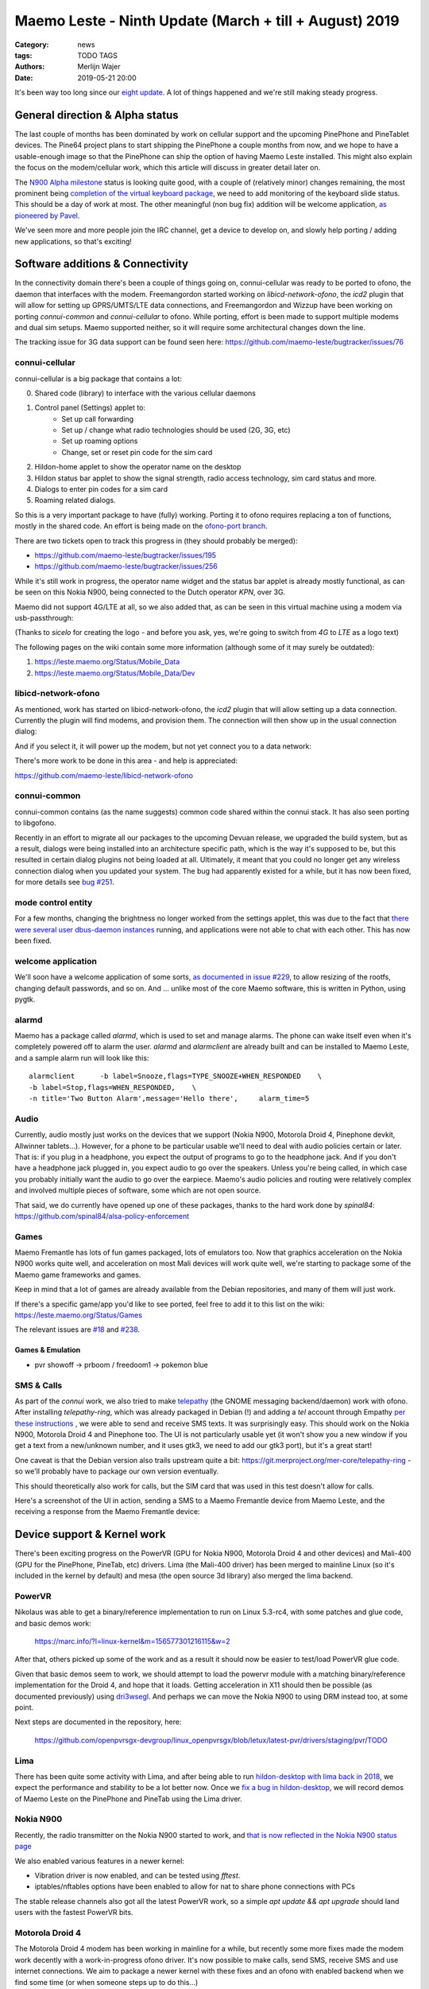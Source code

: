 Maemo Leste - Ninth Update (March + till + August) 2019
#######################################################

:Category: news
:tags: TODO TAGS
:authors: Merlijn Wajer
:date: 2019-05-21 20:00

It's been way too long since our `eight update
<{filename}/maemo-leste-update-january-2019.rst>`_. A lot of things happened
and we're still making steady progress.


General direction & Alpha status
--------------------------------

The last couple of months has been dominated by work on cellular support and the
upcoming PinePhone and PineTablet devices. The Pine64 project plans to start
shipping the PinePhone a couple months from now, and we hope to have a
usable-enough image so that the PinePhone can ship the option of having Maemo
Leste installed. This might also explain the focus on the modem/cellular work,
which this article will discuss in greater detail later on.

The `N900 Alpha milestone
<https://github.com/maemo-leste/bugtracker/milestone/4>`_ status is looking
quite good, with a couple of (relatively minor) changes remaining, the most
prominent being `completion of the virtual keyboard package
<https://github.com/maemo-leste/bugtracker/issues/17>`_, we need to add
monitoring of the keyboard slide status. This should be a day of work at most.
The other meaningful (non bug fix) addition will be welcome application, `as
pioneered by Pavel <https://github.com/maemo-leste/bugtracker/issues/229>`_.

We've seen more and more people join the IRC channel, get a device to develop
on, and slowly help porting / adding new applications, so that's exciting!

.. cellular
.. 'basic os'
.. qt support libs
.. support multiple devices
.. pinephone aims
.. -> then (or: already!) port new stuff

Software additions & Connectivity
---------------------------------

In the connectivity domain there's been a couple of things going on,
connui-cellular was ready to be ported to ofono, the daemon that interfaces with
the modem. Freemangordon started working on `libicd-network-ofono`, the `icd2`
plugin that will allow for setting up GPRS/UMTS/LTE data connections, and
Freemangordon and Wizzup have been working on porting `connui-common` and
`connui-cellular` to ofono. While porting, effort is been made to support
multiple modems and dual sim setups. Maemo supported neither, so it will require
some architectural changes down the line.

The tracking issue for 3G data support can be found seen here: https://github.com/maemo-leste/bugtracker/issues/76

connui-cellular
~~~~~~~~~~~~~~~

connui-cellular is a big package that contains a lot:

0. Shared code (library) to interface with the various cellular daemons
1. Control panel (Settings) applet to:
    * Set up call forwarding
    * Set up / change what radio technologies should be used (2G, 3G, etc)
    * Set up roaming options
    * Change, set or reset pin code for the sim card

2. Hildon-home applet to show the operator name on the desktop
3. Hildon status bar applet to show the signal strength, radio access
   technology, sim card status and more.
4. Dialogs to enter pin codes for a sim card
5. Roaming related dialogs.

So this is a very important package to have (fully) working. Porting it to ofono
requires replacing a ton of functions, mostly in the shared code. An effort is
being made on the `ofono-port branch
<https://github.com/maemo-leste/connui-cellular/compare/ofono-port>`_.

There are two tickets open to track this progress in (they should probably be
merged):

* https://github.com/maemo-leste/bugtracker/issues/195
* https://github.com/maemo-leste/bugtracker/issues/256

While it's still work in progress, the operator name widget and the status bar
applet is already mostly functional, as can be seen on this Nokia N900, being
connected to the Dutch operator `KPN`, over 3G.

.. image:: /images/leste-n900-cellular-v0.1.png
  :height: 324px
  :width: 576px

Maemo did not support 4G/LTE at all, so we also added that, as can be seen in
this virtual machine using a modem via usb-passthrough:

.. image:: /images/leste-cellular-operator-name-home.png
  :height: 300px
  :width: 608px

(Thanks to `sicelo` for creating the logo - and before you ask, yes, we're going
to switch from `4G` to `LTE` as a logo text)

The following pages on the wiki contain some more information (although some of
it may surely be outdated):

1. https://leste.maemo.org/Status/Mobile_Data
2. https://leste.maemo.org/Status/Mobile_Data/Dev

libicd-network-ofono
~~~~~~~~~~~~~~~~~~~~

As mentioned, work has started on libicd-network-ofono, the `icd2` plugin that
will allow setting up a data connection. Currently the plugin will find modems,
and provision them. The connection will then show up in the usual connection
dialog:


.. image:: /images/leste-libicd-network-ofono-0.1.png
  :height: 324px
  :width: 576px

And if you select it, it will power up the modem, but not yet connect you to a
data network:

.. image:: /images/leste-libicd-network-ofono-0.1-2.png
  :height: 324px
  :width: 576px

There's more work to be done in this area - and help is appreciated:

https://github.com/maemo-leste/libicd-network-ofono

connui-common
~~~~~~~~~~~~~

connui-common contains (as the name suggests) common code shared within the
connui stack. It has also seen porting to libgofono.

Recently in an effort to migrate all our packages to the upcoming
Devuan release, we upgraded the build system, but as a result, dialogs were
being installed into an architecture specific path, which is the way it's
supposed to be, but this resulted in certain dialog plugins not being loaded at
all. Ultimately, it meant that you could no longer get any wireless connection
dialog when you updated your system. The bug had apparently existed for a while,
but it has now been fixed, for more details see `bug #251
<https://github.com/maemo-leste/bugtracker/issues/251>`_.

.. hildon application manager
.. ~~~~~~~~~~~~~~~~~~~~~~~~~~
.. 
.. Being worked on by minicom TODO links

mode control entity
~~~~~~~~~~~~~~~~~~~

For a few months, changing the brightness no longer worked from the settings
applet, this was due to the fact that `there were several user dbus-daemon
instances <https://github.com/maemo-leste/bugtracker/issues/232>`_ running, and
applications were not able to chat with each other. This has now been fixed.

welcome application
~~~~~~~~~~~~~~~~~~~

We'll soon have a welcome application of some sorts, `as documented in issue
#229 <https://github.com/maemo-leste/bugtracker/issues/229>`_, to allow resizing
of the rootfs, changing default passwords, and so on. And ... unlike most of the
core Maemo software, this is written in Python, using pygtk.


alarmd
~~~~~~

Maemo has a package called `alarmd`, which is used to set and manage alarms. The
phone can wake itself even when it's completely powered off to alarm the user.
`alarmd` and `alarmclient` are already built and can be installed to Maemo
Leste, and a sample alarm run will look like this::

    alarmclient      -b label=Snooze,flags=TYPE_SNOOZE+WHEN_RESPONDED    \
    -b label=Stop,flags=WHEN_RESPONDED,    \
    -n title='Two Button Alarm',message='Hello there',     alarm_time=5


.. image:: /images/leste-alarm-client.png
  :height: 324px
  :width: 576px


Audio
~~~~~

Currently, audio mostly just works on the devices that we support (Nokia N900,
Motorola Droid 4, Pinephone devkit, Allwinner tablets...). However, for a phone
to be particular usable we'll need to deal with audio policies certain or later.
That is: if you plug in a headphone, you expect the output of programs to go to
the headphone jack. And if you don't have a headphone jack plugged in, you
expect audio to go over the speakers. Unless you're being called, in which case
you probably initially want the audio to go over the earpiece.
Maemo's audio policies and routing were relatively complex and involved multiple
pieces of software, some which are not open source.

That said, we do currently have opened up one of these packages, thanks to the
hard work done by `spinal84`: https://github.com/spinal84/alsa-policy-enforcement

Games
~~~~~

Maemo Fremantle has lots of fun games packaged, lots of emulators too.
Now that graphics acceleration on the Nokia N900 works quite well, and
acceleration on most Mali devices will work quite well, we're starting to
package some of the Maemo game frameworks and games.

Keep in mind that a lot of games are already available from the Debian
repositories, and many of them will just work.

If there's a specific game/app you'd like to see ported, feel free to add it to
this list on the wiki: https://leste.maemo.org/Status/Games

The relevant issues are
`#18 <https://github.com/maemo-leste/bugtracker/issues/18>`_ and
`#238 <https://github.com/maemo-leste/bugtracker/issues/238>`_.


Games & Emulation
^^^^^^^^^^^^^^^^^

- pvr showoff
  -> prboom / freedoom1
  -> pokemon blue

SMS & Calls
~~~~~~~~~~~

As part of the `connui` work, we also tried to make `telepathy <https://developer.gnome.org/platform-overview/unstable/tech-telepathy.html.en>`_
(the GNOME messaging backend/daemon) work with ofono. After installing
`telepathy-ring`, which was already packaged in Debian (!) and adding a `tel`
account through Empathy `per these instructions
<https://blogs.gnome.org/wjjt/2010/07/15/sending-smses-with-empathy-and-telepathy-ring/>`_
, we were able to send and receive SMS texts. It was
surprisingly easy. This should work on the Nokia N900, Motorola Droid 4 and
Pinephone too. The UI is not particularly usable yet (it won't show you a new
window if you get a text from a new/unknown number, and it uses gtk3, we need to
add our gtk3 port), but it's a great start!

One caveat is that the Debian version also trails upstream quite a bit:
https://git.merproject.org/mer-core/telepathy-ring - so we'll probably have to
package our own version eventually.

This should theoretically also work for calls, but the SIM card that was used in
this test doesn't allow for calls.

Here's a screenshot of the UI in action, sending a SMS to a Maemo Fremantle
device from Maemo Leste, and the receiving a response from the Maemo Fremantle
device:

.. image:: /images/leste-sms-telepathy-ring-1.png
  :height: 276px
  :width: 596px



Device support & Kernel work
----------------------------

There's been exciting progress on the PowerVR (GPU for Nokia N900, Motorola
Droid 4 and other devices) and Mali-400 (GPU for the PinePhone, PineTab, etc)
drivers. Lima (the Mali-400 driver) has been merged to mainline Linux (so it's
included in the kernel by default) and mesa (the open source 3d library) also
merged the lima backend.

PowerVR
~~~~~~~

Nikolaus was able to get a binary/reference implementation to run on  Linux
5.3-rc4, with some patches and glue code, and basic demos work:

    https://marc.info/?l=linux-kernel&m=156577301216115&w=2

After that, others picked up some of the work and as a result it should now be
easier to test/load PowerVR glue code.

Given that basic demos seem to work, we should attempt to load the powervr
module with a matching binary/reference implementation for the Droid 4, and hope
that it loads. Getting acceleration in X11 should then be possible (as
documented previously) using `dri3wsegl
<https://github.com/TexasInstruments/dri3wsegl>`_. And perhaps we can move the
Nokia N900 to using DRM instead too, at some point.

Next steps are documented in the repository, here:

    https://github.com/openpvrsgx-devgroup/linux_openpvrsgx/blob/letux/latest-pvr/drivers/staging/pvr/TODO

Lima
~~~~

There has been quite some activity with Lima, and after being able to run
`hildon-desktop with lima back in 2018
<https://www.youtube.com/watch?v=ihCVsaEMNzY>`_, we expect the performance and
stability to be a lot better now. Once we `fix a bug in hildon-desktop
<https://github.com/maemo-leste/bugtracker/issues/214>`_, we will record demos
of Maemo Leste on the PinePhone and PineTab using the Lima driver.


Nokia N900
~~~~~~~~~~

Recently, the radio transmitter on the Nokia N900 started to work, and `that is
now reflected in the Nokia N900 status page <https://leste.maemo.org/Nokia_N900#Status>`_

We also enabled various features in a newer kernel:

* Vibration driver is now enabled, and can be tested using `fftest`.
* iptables/nftables options have been enabled to allow for nat to share phone
  connections with PCs

The stable release channels also got all the latest PowerVR work, so a simple
`apt update && apt upgrade` should land users with the fastest PowerVR bits.


Motorola Droid 4
~~~~~~~~~~~~~~~~

The Motorola Droid 4 modem has been working in mainline for a while, but
recently some more fixes made the modem work decently with a work-in-progress
ofono driver. It's now possible to make calls, send SMS, receive SMS and use
internet connections. We aim to package a newer kernel with these fixes and an
ofono with enabled backend when we find some time (or when someone steps up to
do this...)

Additionally, most of the patches on top of mainline for the Motorola Droid 4
have been merged, reducing potential maintenance burdens, and making it easier
for others to build their own kernel (previously finding the right patches and
the right versions of patches was a little tricky)


PinePhone & PineTab
~~~~~~~~~~~~~~~~~~~

As previously discussed, Pine64 is creating a `Phone
<https://www.pine64.org/pinephone/>`_ meant to run FOSS mobile platforms, for
the community, by the community. They are also `making a Tablet
<https://www.pine64.org/pinetab/>`_ (which they have also kindly given to us).

They aim to produce the actual phone early 2020 and have generated some press
for Maemo Leste:
https://liliputing.com/2019/06/pinephone-149-linux-smartphone-could-support-ubuntu-sailfish-maemo-luneos-and-more.html

Through collaboration and the already amazing `linux-sunxi
<https://linux-sunxi.org>`_ project we have device trees and kernels that work
quite well on the "Don't be evil" devkit:

    https://gitlab.com/pine64-org/linux/wikis/Don't-be-evil-devkit

Back in April we made a video showing (64 bit arm) Maemo Leste running on the
devkit, without hardware acceleration (apologies for the poor video quality,
we'll do a better one soon):

.. raw:: html

    <iframe width="560" height="315" src="https://www.youtube.com/embed/JRjhuAC6jo4"
    frameborder="0" allow="accelerometer; autoplay; encrypted-media; gyroscope;
    picture-in-picture" allowfullscreen></iframe>


There are also `images available for download
<https://maedevu.maemo.org/images/pinephone-dontbeevil/>`_ (probably won't do
you much good unless you have a devkit - and they didn't make that many). We
also have a `PinePhone device page
<https://leste.maemo.org/Pine64_Anakin_Devkit>`_ documenting the current kernel
support status.

In early September we hope to pick up a PinePhone prototype. Hopefully we'll
soon also be able to get some images for the PineTab, as we believe Maemo Leste
should work quite well on tablets too.


Infrastructure & Distribution
------------------------------

We have migrated our Mediawiki instance (https://leste.maemo.org) and our
Jenkins (https://phoenix.maemo.org) to a new machine with faster storage and
more RAM.

`armel builds have been disabled
<https://github.com/maemo-leste/bugtracker/issues/235>`_ , as we currently have
no devices that need armel. We might enable armel builds again when we need
them.

We've also been working on migrating the Devuan Beowulf (Debian Buster), most
of the work is just porting packages to a newer `debhelper` version, and `help
here would be much appreciated <https://github.com/maemo-leste/bugtracker/issues/234>`_.


Community & Documentation
-------------------------



Wiki
~~~~

- maemo wiki pages: veel nieuwe pages under Development/*


Closing notes / Direction
--------------------------


"Would be usable phone goals":

- qt5
- gtk3 port (?)
- phone/call/sms UI
- contacts UI
- some audio routing
- data connections working
- some usable browser (UI)


Interested?
-----------

If you're interested in specifics, or helping out, or wish to have a specific
package ported, please see our `bugtracker
<https://github.com/maemo-leste/bugtracker>`_.

**We have several Nokia N900 and Motorola Droid 4 units available to interested
developers**, so if you are interested in helping out but have trouble acquiring
a device, let us know.

Please also join our `mailing list
<https://mailinglists.dyne.org/cgi-bin/mailman/listinfo/maemo-leste>`_ to stay up to date, ask questions and/or
help out. Another great way to get in touch is to join the `IRC channel
<https://leste.maemo.org/IRC_channel>`_.

If you like our work and want to see it continue, join us!
